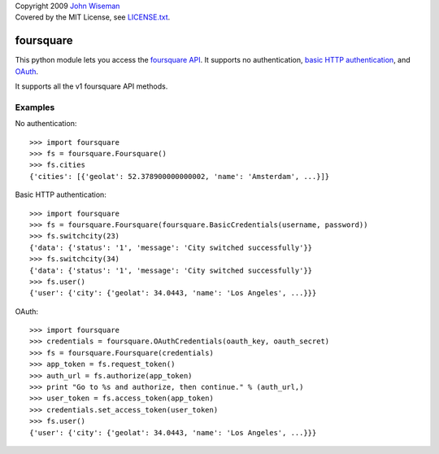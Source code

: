 | Copyright 2009 `John Wiseman`_
| Covered by the MIT License, see `LICENSE.txt`_.

foursquare
==========

This python module lets you access the `foursquare API`_.  It supports no
authentication, `basic HTTP authentication`_, and `OAuth`_.

It supports all the v1 foursquare API methods.


Examples
--------

No authentication::

 >>> import foursquare
 >>> fs = foursquare.Foursquare()
 >>> fs.cities
 {'cities': [{'geolat': 52.378900000000002, 'name': 'Amsterdam', ...}]}

Basic HTTP authentication::

 >>> import foursquare
 >>> fs = foursquare.Foursquare(foursquare.BasicCredentials(username, password))
 >>> fs.switchcity(23)
 {'data': {'status': '1', 'message': 'City switched successfully'}}
 >>> fs.switchcity(34)
 {'data': {'status': '1', 'message': 'City switched successfully'}}
 >>> fs.user()
 {'user': {'city': {'geolat': 34.0443, 'name': 'Los Angeles', ...}}}

OAuth::

 >>> import foursquare
 >>> credentials = foursquare.OAuthCredentials(oauth_key, oauth_secret)
 >>> fs = foursquare.Foursquare(credentials)
 >>> app_token = fs.request_token()
 >>> auth_url = fs.authorize(app_token)
 >>> print "Go to %s and authorize, then continue." % (auth_url,)
 >>> user_token = fs.access_token(app_token)
 >>> credentials.set_access_token(user_token)
 >>> fs.user()
 {'user': {'city': {'geolat': 34.0443, 'name': 'Los Angeles', ...}}}


.. _foursquare API: http://groups.google.com/group/foursquare-api
.. _basic HTTP authentication: http://en.wikipedia.org/wiki/Basic_access_authentication
.. _OAuth: http://groups.google.com/group/foursquare-api/web/oauth
.. _John Wiseman: http://twitter.com/
.. _LICENSE.txt: http://github.com/wiseman/foursquare-python/blob/master/LICENSE.txt
